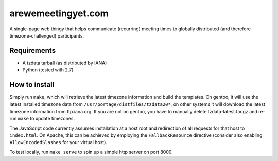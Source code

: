 arewemeetingyet.com
===================

A single-page web thingy that helps communicate (recurring) meeting times
to globally distributed (and therefore timezone-challenged) participants.

Requirements
------------

* A tzdata tarball (as distributed by IANA)
* Python (tested with 2.7)

How to install
--------------

Simply run ``make``, which will retrieve the latest timezone information and
build the templates. On gentoo, it will use the latest installed timezone data
from ``/usr/portage/distfiles/tzdata20*``, on other systems it will download the
latest timezone information from ftp.iana.org. If you are not on gentoo, you
have to manually delete tzdata-latest.tar.gz and re-run ``make`` to update
timezones.

The JavaScript code currently assumes installation at a host root and
redirection of all requests for that host to ``index.html``. On Apache, this
can be achieved by employing the ``FallbackResource`` directive (consider
also enabling ``AllowEncodedSlashes`` for your virtual host).

To test locally, run ``make serve`` to spin up a simple http server on port 8000.
